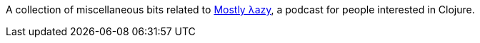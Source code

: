 A collection of miscellaneous bits related to http://mostlylazy.com[Mostly λazy], a podcast for people interested in Clojure.
